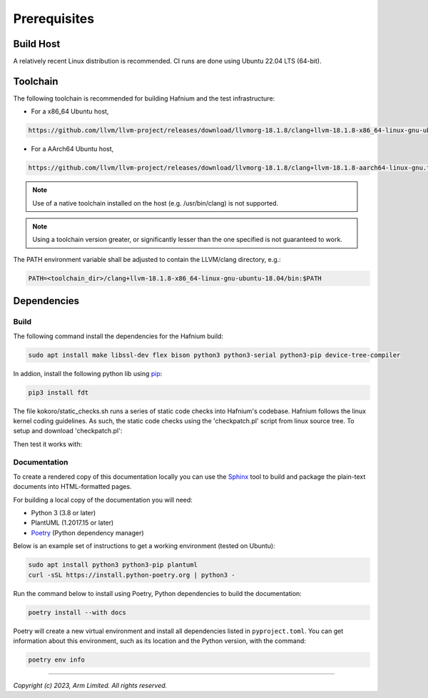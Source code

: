 Prerequisites
=============

Build Host
----------

A relatively recent Linux distribution is recommended.
CI runs are done using Ubuntu 22.04 LTS (64-bit).

Toolchain
---------

The following toolchain is recommended for building Hafnium and the test
infrastructure:

- For a x86_64 Ubuntu host,

.. code:: shell

   https://github.com/llvm/llvm-project/releases/download/llvmorg-18.1.8/clang+llvm-18.1.8-x86_64-linux-gnu-ubuntu-18.04.tar.xz

- For a AArch64 Ubuntu host,

.. code:: shell

   https://github.com/llvm/llvm-project/releases/download/llvmorg-18.1.8/clang+llvm-18.1.8-aarch64-linux-gnu.tar.xz

.. note::

   Use of a native toolchain installed on the host (e.g. /usr/bin/clang) is
   not supported.

.. note::

   Using a toolchain version greater, or significantly lesser than the one
   specified is not guaranteed to work.

The PATH environment variable shall be adjusted to contain the LLVM/clang directory, e.g.:

.. code:: shell

   PATH=<toolchain_dir>/clang+llvm-18.1.8-x86_64-linux-gnu-ubuntu-18.04/bin:$PATH

Dependencies
------------

Build
^^^^^

The following command install the dependencies for the Hafnium build:

.. code:: shell

   sudo apt install make libssl-dev flex bison python3 python3-serial python3-pip device-tree-compiler

In addion, install the following python lib using `pip`_:

.. code:: shell

   pip3 install fdt

The file kokoro/static_checks.sh runs a series of static code checks into Hafnium's codebase.
Hafnium follows the linux kernel coding guidelines. As such, the static code checks using the
'checkpatch.pl' script from linux source tree. To setup and download 'checkpatch.pl':

.. code:: shell
   ./build/setup_checkpatch.sh

Then test it works with:

.. code:: shell
   make checkpatch

Documentation
^^^^^^^^^^^^^

To create a rendered copy of this documentation locally you can use the
`Sphinx`_ tool to build and package the plain-text documents into HTML-formatted
pages.

For building a local copy of the documentation you will need:

- Python 3 (3.8 or later)
- PlantUML (1.2017.15 or later)
- `Poetry`_ (Python dependency manager)

Below is an example set of instructions to get a working environment (tested on
Ubuntu):

.. code:: shell

    sudo apt install python3 python3-pip plantuml
    curl -sSL https://install.python-poetry.org | python3 -

Run the command below to install using Poetry, Python dependencies to build the documentation:

.. code:: shell

    poetry install --with docs

Poetry will create a new virtual environment and install all dependencies listed
in ``pyproject.toml``. You can get information about this environment, such as
its location and the Python version, with the command:

.. code:: shell

    poetry env info

--------------

*Copyright (c) 2023, Arm Limited. All rights reserved.*

.. _Sphinx: http://www.sphinx-doc.org/en/master/
.. _Poetry: https://python-poetry.org/docs/
.. _pip: https://pip.pypa.io/en/stable/
